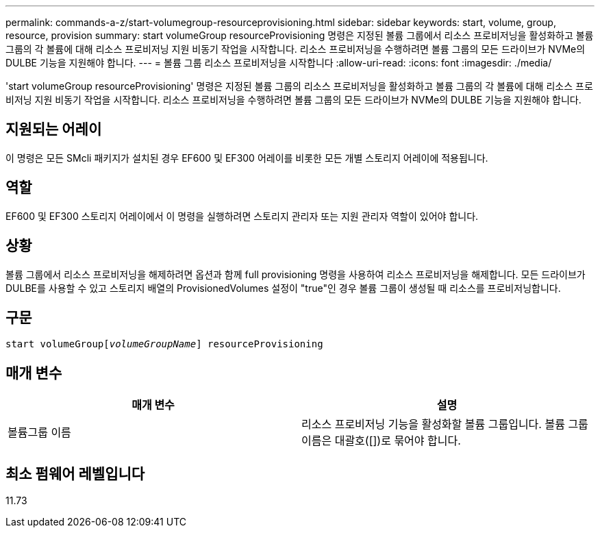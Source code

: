 ---
permalink: commands-a-z/start-volumegroup-resourceprovisioning.html 
sidebar: sidebar 
keywords: start, volume, group, resource, provision 
summary: start volumeGroup resourceProvisioning 명령은 지정된 볼륨 그룹에서 리소스 프로비저닝을 활성화하고 볼륨 그룹의 각 볼륨에 대해 리소스 프로비저닝 지원 비동기 작업을 시작합니다. 리소스 프로비저닝을 수행하려면 볼륨 그룹의 모든 드라이브가 NVMe의 DULBE 기능을 지원해야 합니다. 
---
= 볼륨 그룹 리소스 프로비저닝을 시작합니다
:allow-uri-read: 
:icons: font
:imagesdir: ./media/


[role="lead"]
'start volumeGroup resourceProvisioning' 명령은 지정된 볼륨 그룹의 리소스 프로비저닝을 활성화하고 볼륨 그룹의 각 볼륨에 대해 리소스 프로비저닝 지원 비동기 작업을 시작합니다. 리소스 프로비저닝을 수행하려면 볼륨 그룹의 모든 드라이브가 NVMe의 DULBE 기능을 지원해야 합니다.



== 지원되는 어레이

이 명령은 모든 SMcli 패키지가 설치된 경우 EF600 및 EF300 어레이를 비롯한 모든 개별 스토리지 어레이에 적용됩니다.



== 역할

EF600 및 EF300 스토리지 어레이에서 이 명령을 실행하려면 스토리지 관리자 또는 지원 관리자 역할이 있어야 합니다.



== 상황

볼륨 그룹에서 리소스 프로비저닝을 해제하려면 옵션과 함께 full provisioning 명령을 사용하여 리소스 프로비저닝을 해제합니다. 모든 드라이브가 DULBE를 사용할 수 있고 스토리지 배열의 ProvisionedVolumes 설정이 "true"인 경우 볼륨 그룹이 생성될 때 리소스를 프로비저닝합니다.



== 구문

[listing, subs="+macros"]
----
pass:quotes[start volumeGroup[_volumeGroupName_]] resourceProvisioning
----


== 매개 변수

[cols="2*"]
|===
| 매개 변수 | 설명 


 a| 
볼륨그룹 이름
 a| 
리소스 프로비저닝 기능을 활성화할 볼륨 그룹입니다. 볼륨 그룹 이름은 대괄호([])로 묶어야 합니다.

|===


== 최소 펌웨어 레벨입니다

11.73
